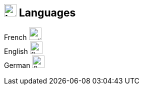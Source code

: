 [%unbreakable]
== image:language.svg[Interests,25] Languages

French image:battery-full.svg[native,25]::
English image:battery-full.svg[fluent,25]::
German image:battery-half.svg[fluent,25]::
// * *Dutch* image:battery-empty.svg[notions,25]
//

// .image:language.svg[Languages,25] Languages
// [vegalite,format=png,align=center,opts=inline,float]
// ....
// include::example$languages.vlite[]
// ....
